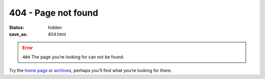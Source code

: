 404 - Page not found
====================

:status: hidden
:save_as: 404.html

.. error:: ``404``
   The page you’re looking for can not be found.

Try the `home page </>`__ or `archives <archives.html>`__, perhaps you’ll find
what you’re looking for there.
